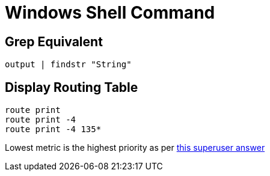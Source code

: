 Windows Shell Command
=====================

Grep Equivalent
----------------

----
output | findstr "String"
----


Display Routing Table
---------------------

----
route print
route print -4
route print -4 135*
----

Lowest metric is the highest priority as per http://superuser.com/a/198784[this
superuser answer]
